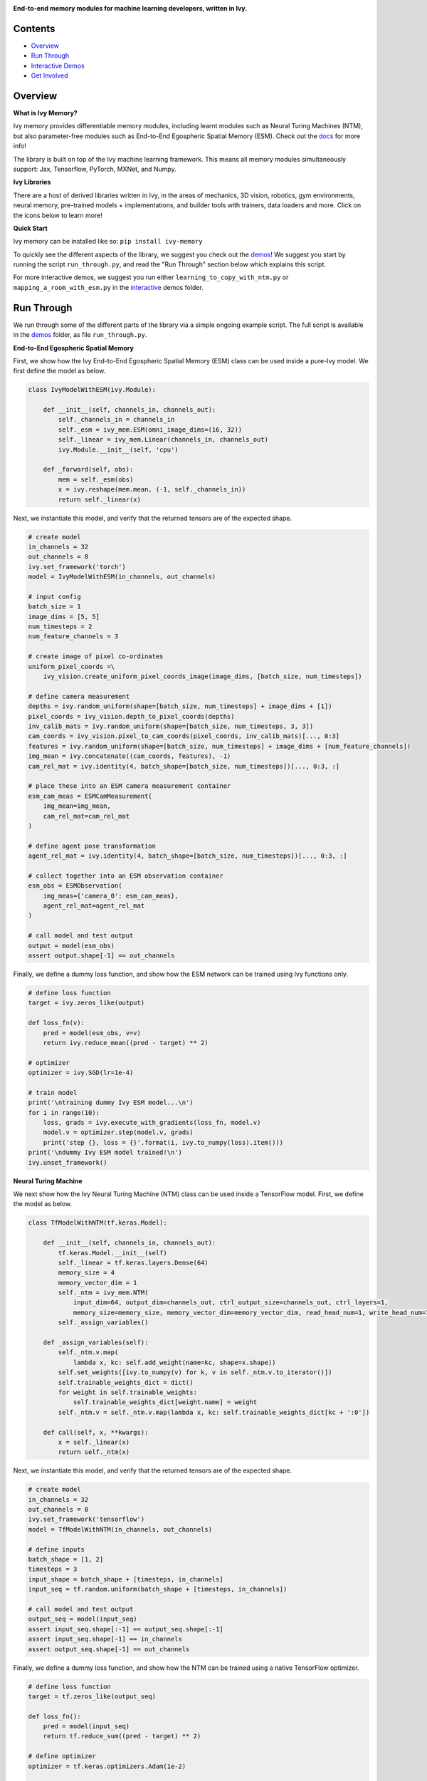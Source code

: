 .. image:: https://github.com/unifyai/unifyai.github.io/blob/master/img/externally_linked/logo.png?raw=true#gh-light-mode-only
   :width: 100%
   :class: only-light

.. image:: https://github.com/unifyai/unifyai.github.io/blob/master/img/externally_linked/logo_dark.png?raw=true#gh-dark-mode-only
   :width: 100%
   :class: only-dark

.. raw:: html

    <br/>
    <a href="https://pypi.org/project/ivy-memory">
        <img class="dark-light" style="float: left; padding-right: 4px; padding-bottom: 4px;" src="https://badge.fury.io/py/ivy-memory.svg">
    </a>
    <a href="https://github.com/unifyai/memory/actions?query=workflow%3Adocs">
        <img class="dark-light" style="float: left; padding-right: 4px; padding-bottom: 4px;" src="https://github.com/unifyai/memory/actions/workflows/docs.yml/badge.svg">
    </a>
    <a href="https://github.com/unifyai/memory/actions?query=workflow%3Anightly-tests">
        <img class="dark-light" style="float: left; padding-right: 4px; padding-bottom: 4px;" src="https://github.com/unifyai/memory/actions/workflows/nightly-tests.yml/badge.svg">
    </a>
    <a href="https://discord.gg/G4aR9Q7DTN">
        <img class="dark-light" style="float: left; padding-right: 4px; padding-bottom: 4px;" src="https://img.shields.io/discord/799879767196958751?color=blue&label=%20&logo=discord&logoColor=white">
    </a>
    <br clear="all" />

**End-to-end memory modules for machine learning developers, written in Ivy.**

.. raw:: html

    <div style="display: block;" align="center">
        <img class="dark-light" width="6%" style="float: left;" src="https://raw.githubusercontent.com/unifyai/unifyai.github.io/master/img/externally_linked/logos/supported/empty.png">
        <a href="https://jax.readthedocs.io">
            <img class="dark-light" width="13%" style="float: left;" src="https://raw.githubusercontent.com/unifyai/unifyai.github.io/master/img/externally_linked/logos/supported/jax_logo.png">
        </a>
        <img class="dark-light" width="12%" style="float: left;" src="https://raw.githubusercontent.com/unifyai/unifyai.github.io/master/img/externally_linked/logos/supported/empty.png">
        <a href="https://www.tensorflow.org">
            <img class="dark-light" width="13%" style="float: left;" src="https://raw.githubusercontent.com/unifyai/unifyai.github.io/master/img/externally_linked/logos/supported/tensorflow_logo.png">
        </a>
        <img class="dark-light" width="12%" style="float: left;" src="https://raw.githubusercontent.com/unifyai/unifyai.github.io/master/img/externally_linked/logos/supported/empty.png">
        <a href="https://pytorch.org">
            <img class="dark-light" width="13%" style="float: left;" src="https://raw.githubusercontent.com/unifyai/unifyai.github.io/master/img/externally_linked/logos/supported/pytorch_logo.png">
        </a>
        <img class="dark-light" width="12%" style="float: left;" src="https://raw.githubusercontent.com/unifyai/unifyai.github.io/master/img/externally_linked/logos/supported/empty.png">
        <a href="https://numpy.org">
            <img class="dark-light" width="13%" style="float: left;" src="https://raw.githubusercontent.com/unifyai/unifyai.github.io/master/img/externally_linked/logos/supported/numpy_logo.png">
        </a>
        <img class="dark-light" width="6%" style="float: left;" src="https://raw.githubusercontent.com/unifyai/unifyai.github.io/master/img/externally_linked/logos/supported/empty.png">
    </div>

Contents
--------

* `Overview`_
* `Run Through`_
* `Interactive Demos`_
* `Get Involved`_

Overview
--------

.. _docs: https://lets-unify.ai/memory

**What is Ivy Memory?**

Ivy memory provides differentiable memory modules,
including learnt modules such as Neural Turing Machines (NTM),
but also parameter-free modules such as End-to-End Egospheric Spatial Memory (ESM).
Check out the docs_ for more info!

The library is built on top of the Ivy machine learning framework.
This means all memory modules simultaneously support:
Jax, Tensorflow, PyTorch, MXNet, and Numpy.

**Ivy Libraries**

There are a host of derived libraries written in Ivy, in the areas of mechanics, 3D vision, robotics, gym environments,
neural memory, pre-trained models + implementations, and builder tools with trainers, data loaders and more. Click on the icons below to learn more!

.. raw:: html

    <div style="display: block;">
        <a href="https://github.com/unifyai/mech">
            <img width="15%" style="float: left; margin: 0% 5%;" src="https://raw.githubusercontent.com/unifyai/unifyai.github.io/master/img/externally_linked/logos/ivy_mech.png">
        </a>
        <a href="https://github.com/unifyai/vision">
            <img width="15%" style="float: left; margin: 0% 5%;" src="https://raw.githubusercontent.com/unifyai/unifyai.github.io/master/img/externally_linked/logos/ivy_vision.png">
        </a>
        <a href="https://github.com/unifyai/robot">
            <img width="15%" style="float: left; margin: 0% 5%;" src="https://raw.githubusercontent.com/unifyai/unifyai.github.io/master/img/externally_linked/logos/ivy_robot.png">
        </a>
        <a href="https://github.com/unifyai/gym">
            <img width="15%" style="float: left; margin: 0% 5%;" src="https://raw.githubusercontent.com/unifyai/unifyai.github.io/master/img/externally_linked/logos/ivy_gym.png">
        </a>

        <br clear="all" />

        <a href="https://pypi.org/project/ivy-mech">
            <img class="dark-light" width="15%" style="float: left; margin: 0% 5%;" src="https://badge.fury.io/py/ivy-mech.svg">
        </a>
        <a href="https://pypi.org/project/ivy-vision">
            <img class="dark-light" width="15%" style="float: left; margin: 0% 5%;" src="https://badge.fury.io/py/ivy-vision.svg">
        </a>
        <a href="https://pypi.org/project/ivy-robot">
            <img class="dark-light" width="15%" style="float: left; margin: 0% 5%;" src="https://badge.fury.io/py/ivy-robot.svg">
        </a>
        <a href="https://pypi.org/project/ivy-gym">
            <img class="dark-light" width="15%" style="float: left; margin: 0% 5%;"width="15%" style="float: left; margin: 0% 5%;" src="https://badge.fury.io/py/ivy-gym.svg">
        </a>

        <br clear="all" />

        <a href="https://github.com/unifyai/mech/actions?query=workflow%3Anightly-tests">
            <img class="dark-light" width="15%" style="float: left; margin: 0% 5%;"src="https://github.com/unifyai/mech/actions/workflows/nightly-tests.yml/badge.svg">
        </a>
        <a href="https://github.com/unifyai/vision/actions?query=workflow%3Anightly-tests">
            <img class="dark-light" width="15%" style="float: left; margin: 0% 5%;" src="https://github.com/unifyai/vision/actions/workflows/nightly-tests.yml/badge.svg">
        </a>
        <a href="https://github.com/unifyai/robot/actions?query=workflow%3Anightly-tests">
            <img class="dark-light" width="15%" style="float: left; margin: 0% 5%;" src="https://github.com/unifyai/robot/actions/workflows/nightly-tests.yml/badge.svg">
        </a>
        <a href="https://github.com/unifyai/gym/actions?query=workflow%3Anightly-tests">
            <img class="dark-light" width="15%" style="float: left; margin: 0% 5%;" src="https://github.com/unifyai/gym/actions/workflows/nightly-tests.yml/badge.svg">
        </a>

        <br clear="all" />

        <a href="https://github.com/unifyai/memory">
            <img width="15%" style="float: left; margin: 0% 5%;" src="https://raw.githubusercontent.com/unifyai/unifyai.github.io/master/img/externally_linked/logos/ivy_memory.png">
        </a>
        <a href="https://github.com/unifyai/builder">
            <img width="15%" style="float: left; margin: 0% 5%;" src="https://raw.githubusercontent.com/unifyai/unifyai.github.io/master/img/externally_linked/logos/ivy_builder.png">
        </a>
        <a href="https://github.com/unifyai/models">
            <img width="15%" style="float: left; margin: 0% 5%;" src="https://raw.githubusercontent.com/unifyai/unifyai.github.io/master/img/externally_linked/logos/ivy_models.png">
        </a>
        <a href="https://github.com/unifyai/ecosystem">
            <img width="15%" style="float: left; margin: 0% 5%;" src="https://raw.githubusercontent.com/unifyai/unifyai.github.io/master/img/externally_linked/logos/ivy_ecosystem.png">
        </a>

        <br clear="all" />

        <a href="https://pypi.org/project/ivy-memory">
            <img class="dark-light" width="15%" style="float: left; margin: 0% 5%;" src="https://badge.fury.io/py/ivy-memory.svg">
        </a>
        <a href="https://pypi.org/project/ivy-builder">
            <img class="dark-light" width="15%" style="float: left; margin: 0% 5%;" src="https://badge.fury.io/py/ivy-builder.svg">
        </a>
        <a href="https://pypi.org/project/ivy-models">
            <img class="dark-light" width="15%" style="float: left; margin: 0% 5%;" src="https://badge.fury.io/py/ivy-models.svg">
        </a>
        <a href="https://github.com/unifyai/ecosystem/actions?query=workflow%3Adocs">
            <img class="dark-light" width="15%" style="float: left; margin: 0% 5%;" src="https://github.com/unifyai/ecosystem/actions/workflows/docs.yml/badge.svg">
        </a>

        <br clear="all" />

        <a href="https://github.com/unifyai/memory/actions?query=workflow%3Anightly-tests">
            <img class="dark-light" width="15%" style="float: left; margin: 0% 5%;" src="https://github.com/unifyai/memory/actions/workflows/nightly-tests.yml/badge.svg">
        </a>
        <a href="https://github.com/unifyai/builder/actions?query=workflow%3Anightly-tests">
            <img class="dark-light" width="15%" style="float: left; margin: 0% 5%;" src="https://github.com/unifyai/builder/actions/workflows/nightly-tests.yml/badge.svg">
        </a>
        <a href="https://github.com/unifyai/models/actions?query=workflow%3Anightly-tests">
            <img class="dark-light" width="15%" style="float: left; margin: 0% 5%;" src="https://github.com/unifyai/models/actions/workflows/nightly-tests.yml/badge.svg">
        </a>

        <br clear="all" />

    </div>
    <br clear="all" />

**Quick Start**

Ivy memory can be installed like so: ``pip install ivy-memory``

.. _demos: https://github.com/unifyai/memory/tree/master/ivy_memory_demos
.. _interactive: https://github.com/unifyai/memory/tree/master/ivy_memory_demos/interactive

To quickly see the different aspects of the library, we suggest you check out the demos_!
We suggest you start by running the script ``run_through.py``,
and read the "Run Through" section below which explains this script.

For more interactive demos, we suggest you run either
``learning_to_copy_with_ntm.py`` or ``mapping_a_room_with_esm.py`` in the interactive_ demos folder.

Run Through
-----------

We run through some of the different parts of the library via a simple ongoing example script.
The full script is available in the demos_ folder, as file ``run_through.py``.

**End-to-End Egospheric Spatial Memory**

First, we show how the Ivy End-to-End Egospheric Spatial Memory (ESM) class can be used inside a pure-Ivy model.
We first define the model as below.

.. code-block:: python

    class IvyModelWithESM(ivy.Module):

        def __init__(self, channels_in, channels_out):
            self._channels_in = channels_in
            self._esm = ivy_mem.ESM(omni_image_dims=(16, 32))
            self._linear = ivy_mem.Linear(channels_in, channels_out)
            ivy.Module.__init__(self, 'cpu')

        def _forward(self, obs):
            mem = self._esm(obs)
            x = ivy.reshape(mem.mean, (-1, self._channels_in))
            return self._linear(x)

Next, we instantiate this model, and verify that the returned tensors are of the expected shape.

.. code-block:: python

    # create model
    in_channels = 32
    out_channels = 8
    ivy.set_framework('torch')
    model = IvyModelWithESM(in_channels, out_channels)

    # input config
    batch_size = 1
    image_dims = [5, 5]
    num_timesteps = 2
    num_feature_channels = 3

    # create image of pixel co-ordinates
    uniform_pixel_coords =\
        ivy_vision.create_uniform_pixel_coords_image(image_dims, [batch_size, num_timesteps])

    # define camera measurement
    depths = ivy.random_uniform(shape=[batch_size, num_timesteps] + image_dims + [1])
    pixel_coords = ivy_vision.depth_to_pixel_coords(depths)
    inv_calib_mats = ivy.random_uniform(shape=[batch_size, num_timesteps, 3, 3])
    cam_coords = ivy_vision.pixel_to_cam_coords(pixel_coords, inv_calib_mats)[..., 0:3]
    features = ivy.random_uniform(shape=[batch_size, num_timesteps] + image_dims + [num_feature_channels])
    img_mean = ivy.concatenate((cam_coords, features), -1)
    cam_rel_mat = ivy.identity(4, batch_shape=[batch_size, num_timesteps])[..., 0:3, :]

    # place these into an ESM camera measurement container
    esm_cam_meas = ESMCamMeasurement(
        img_mean=img_mean,
        cam_rel_mat=cam_rel_mat
    )

    # define agent pose transformation
    agent_rel_mat = ivy.identity(4, batch_shape=[batch_size, num_timesteps])[..., 0:3, :]

    # collect together into an ESM observation container
    esm_obs = ESMObservation(
        img_meas={'camera_0': esm_cam_meas},
        agent_rel_mat=agent_rel_mat
    )

    # call model and test output
    output = model(esm_obs)
    assert output.shape[-1] == out_channels

Finally, we define a dummy loss function, and show how the ESM network can be trained using Ivy functions only.

.. code-block:: python

    # define loss function
    target = ivy.zeros_like(output)

    def loss_fn(v):
        pred = model(esm_obs, v=v)
        return ivy.reduce_mean((pred - target) ** 2)

    # optimizer
    optimizer = ivy.SGD(lr=1e-4)

    # train model
    print('\ntraining dummy Ivy ESM model...\n')
    for i in range(10):
        loss, grads = ivy.execute_with_gradients(loss_fn, model.v)
        model.v = optimizer.step(model.v, grads)
        print('step {}, loss = {}'.format(i, ivy.to_numpy(loss).item()))
    print('\ndummy Ivy ESM model trained!\n')
    ivy.unset_framework()

**Neural Turing Machine**

We next show how the Ivy Neural Turing Machine (NTM) class can be used inside a TensorFlow model.
First, we define the model as below.

.. code-block:: python

    class TfModelWithNTM(tf.keras.Model):

        def __init__(self, channels_in, channels_out):
            tf.keras.Model.__init__(self)
            self._linear = tf.keras.layers.Dense(64)
            memory_size = 4
            memory_vector_dim = 1
            self._ntm = ivy_mem.NTM(
                input_dim=64, output_dim=channels_out, ctrl_output_size=channels_out, ctrl_layers=1,
                memory_size=memory_size, memory_vector_dim=memory_vector_dim, read_head_num=1, write_head_num=1)
            self._assign_variables()

        def _assign_variables(self):
            self._ntm.v.map(
                lambda x, kc: self.add_weight(name=kc, shape=x.shape))
            self.set_weights([ivy.to_numpy(v) for k, v in self._ntm.v.to_iterator()])
            self.trainable_weights_dict = dict()
            for weight in self.trainable_weights:
                self.trainable_weights_dict[weight.name] = weight
            self._ntm.v = self._ntm.v.map(lambda x, kc: self.trainable_weights_dict[kc + ':0'])

        def call(self, x, **kwargs):
            x = self._linear(x)
            return self._ntm(x)

Next, we instantiate this model, and verify that the returned tensors are of the expected shape.

.. code-block:: python

    # create model
    in_channels = 32
    out_channels = 8
    ivy.set_framework('tensorflow')
    model = TfModelWithNTM(in_channels, out_channels)

    # define inputs
    batch_shape = [1, 2]
    timesteps = 3
    input_shape = batch_shape + [timesteps, in_channels]
    input_seq = tf.random.uniform(batch_shape + [timesteps, in_channels])

    # call model and test output
    output_seq = model(input_seq)
    assert input_seq.shape[:-1] == output_seq.shape[:-1]
    assert input_seq.shape[-1] == in_channels
    assert output_seq.shape[-1] == out_channels

Finally, we define a dummy loss function, and show how the NTM can be trained using a native TensorFlow optimizer.

.. code-block:: python

    # define loss function
    target = tf.zeros_like(output_seq)

    def loss_fn():
        pred = model(input_seq)
        return tf.reduce_sum((pred - target) ** 2)

    # define optimizer
    optimizer = tf.keras.optimizers.Adam(1e-2)

    # train model
    print('\ntraining dummy TensorFlow NTM model...\n')
    for i in range(10):
        with tf.GradientTape() as tape:
            loss = loss_fn()
        grads = tape.gradient(loss, model.trainable_weights)
        optimizer.apply_gradients(zip(grads, model.trainable_weights))
        print('step {}, loss = {}'.format(i, loss))
    print('\ndummy TensorFlow NTM model trained!\n')
    ivy.unset_framework()

Interactive Demos
-----------------

In addition to the run through above, we provide two further demo scripts,
which are more visual and interactive.

The scripts for these demos can be found in the interactive_ demos folder.

**Learning to Copy with NTM**

The first demo trains a Neural Turing Machine to copy a sequence from one memory bank to another.
NTM can overfit to a single copy sequence very quickly, as show in the real-time visualization below.

.. raw:: html

    <p align="center">
        <img width="75%" style="display: block;" src='https://github.com/unifyai/unifyai.github.io/blob/master/img/externally_linked/ivy_memory/demo_a.gif?raw=true'>
    </p>

**Mapping a Room with ESM**

The second demo creates an egocentric map of a room, from a rotating camera.
The raw image observations are shown on the left,
and the incrementally constructed omni-directional ESM feature and depth images are shown on the right.
While this example only projects color values into the memory, arbitrary neural network features can also be projected, for end-to-end training.

.. raw:: html

    <p align="center">
        <img width="75%" style="display: block;" src='https://github.com/unifyai/unifyai.github.io/blob/master/img/externally_linked/ivy_memory/demo_b.gif?raw=true'>
    </p>

Get Involved
------------

We hope the memory classes in this library are useful to a wide range of machine learning developers.
However, there are many more areas of differentiable memory which could be covered by this library.

If there are any particular functions or classes you feel are missing,
and your needs are not met by the functions currently on offer,
then we are very happy to accept pull requests!

We look forward to working with the community on expanding and improving the Ivy memory library.

Citation
--------

::

    @article{lenton2021ivy,
      title={Ivy: Templated deep learning for inter-framework portability},
      author={Lenton, Daniel and Pardo, Fabio and Falck, Fabian and James, Stephen and Clark, Ronald},
      journal={arXiv preprint arXiv:2102.02886},
      year={2021}
    }
